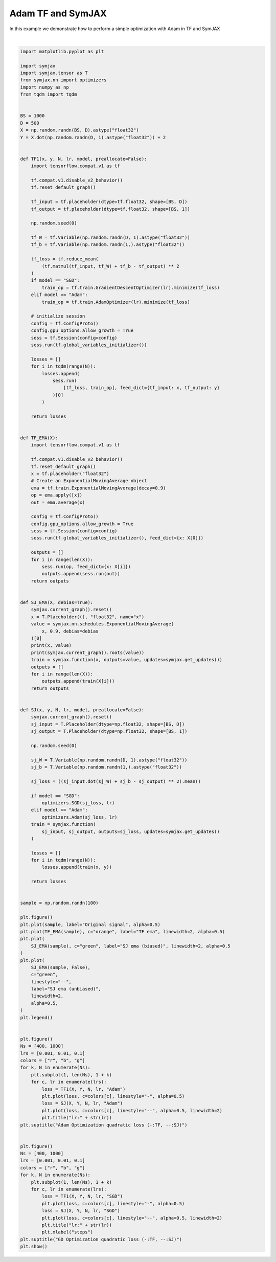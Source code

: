 .. only:: html

    .. note::
        :class: sphx-glr-download-link-note

        Click :ref:`here <sphx_glr_download_auto_examples_plot_compare_adam.py>`     to download the full example code
    .. rst-class:: sphx-glr-example-title

    .. _sphx_glr_auto_examples_plot_compare_adam.py:


Adam TF and SymJAX
==================

In this example we demonstrate how to perform a simple optimization with Adam in TF and SymJAX



.. rst-class:: sphx-glr-horizontal


    *

      .. image:: /auto_examples/images/sphx_glr_plot_compare_adam_001.svg
          :alt: plot compare adam
          :class: sphx-glr-multi-img

    *

      .. image:: /auto_examples/images/sphx_glr_plot_compare_adam_002.svg
          :alt: Adam Optimization quadratic loss (-:TF, --:SJ), lr:0.1, lr:0.1
          :class: sphx-glr-multi-img

    *

      .. image:: /auto_examples/images/sphx_glr_plot_compare_adam_003.svg
          :alt: GD Optimization quadratic loss (-:TF, --:SJ), lr:0.1, lr:0.1
          :class: sphx-glr-multi-img


.. rst-class:: sphx-glr-script-out

 Out:

 .. code-block:: none

    Placeholder(name=x, shape=(), dtype=float32, scope=/) Op(name=true_divide, fn=true_divide, shape=(), dtype=float32, scope=/ExponentialMovingAverage/)
    [Variable(name=num_steps, shape=(), dtype=int32, trainable=False, scope=/ExponentialMovingAverage/), Variable(name=EMA, shape=(), dtype=float32, trainable=False, scope=/ExponentialMovingAverage/), Placeholder(name=x, shape=(), dtype=float32, scope=/)]
    Placeholder(name=x, shape=(), dtype=float32, scope=/) Op(name=add, fn=add, shape=(), dtype=float32, scope=/ExponentialMovingAverage/)
    [Placeholder(name=x, shape=(), dtype=float32, scope=/), Variable(name=EMA, shape=(), dtype=float32, trainable=False, scope=/ExponentialMovingAverage/)]
      0%|          | 0/400 [00:00<?, ?it/s]     29%|##9       | 117/400 [00:00<00:00, 1167.66it/s]     66%|######6   | 264/400 [00:00<00:00, 1243.99it/s]    100%|##########| 400/400 [00:00<00:00, 1359.29it/s]
      0%|          | 0/400 [00:00<?, ?it/s]      0%|          | 1/400 [00:00<01:58,  3.38it/s]     16%|#6        | 65/400 [00:00<01:09,  4.81it/s]     32%|###1      | 127/400 [00:00<00:39,  6.85it/s]     48%|####8     | 193/400 [00:00<00:21,  9.75it/s]     65%|######5   | 260/400 [00:00<00:10, 13.84it/s]     83%|########3 | 333/400 [00:00<00:03, 19.61it/s]    100%|##########| 400/400 [00:00<00:00, 448.34it/s]
      0%|          | 0/400 [00:00<?, ?it/s]     31%|###1      | 125/400 [00:00<00:00, 1244.15it/s]     71%|#######   | 283/400 [00:00<00:00, 1327.70it/s]    100%|##########| 400/400 [00:00<00:00, 1454.29it/s]
      0%|          | 0/400 [00:00<?, ?it/s]      0%|          | 1/400 [00:00<01:29,  4.45it/s]     19%|#8        | 75/400 [00:00<00:51,  6.35it/s]     36%|###6      | 146/400 [00:00<00:28,  9.03it/s]     53%|#####3    | 213/400 [00:00<00:14, 12.83it/s]     70%|#######   | 282/400 [00:00<00:06, 18.18it/s]     86%|########6 | 346/400 [00:00<00:02, 25.65it/s]    100%|##########| 400/400 [00:00<00:00, 488.27it/s]
      0%|          | 0/400 [00:00<?, ?it/s]     30%|###       | 120/400 [00:00<00:00, 1196.38it/s]     70%|######9   | 278/400 [00:00<00:00, 1288.65it/s]    100%|##########| 400/400 [00:00<00:00, 1430.54it/s]
      0%|          | 0/400 [00:00<?, ?it/s]      0%|          | 1/400 [00:00<01:33,  4.25it/s]     17%|#7        | 69/400 [00:00<00:54,  6.05it/s]     33%|###3      | 133/400 [00:00<00:31,  8.61it/s]     49%|####9     | 196/400 [00:00<00:16, 12.23it/s]     66%|######6   | 266/400 [00:00<00:07, 17.34it/s]     82%|########2 | 328/400 [00:00<00:02, 24.48it/s]     97%|#########7| 388/400 [00:00<00:00, 34.36it/s]    100%|##########| 400/400 [00:00<00:00, 465.16it/s]
      0%|          | 0/1000 [00:00<?, ?it/s]     12%|#1        | 119/1000 [00:00<00:00, 1189.00it/s]     28%|##7       | 276/1000 [00:00<00:00, 1281.73it/s]     43%|####3     | 430/1000 [00:00<00:00, 1347.66it/s]     58%|#####8    | 580/1000 [00:00<00:00, 1389.45it/s]     73%|#######3  | 734/1000 [00:00<00:00, 1429.67it/s]     89%|########8 | 887/1000 [00:00<00:00, 1456.83it/s]    100%|##########| 1000/1000 [00:00<00:00, 1481.06it/s]
      0%|          | 0/1000 [00:00<?, ?it/s]      0%|          | 1/1000 [00:00<03:46,  4.40it/s]      7%|7         | 71/1000 [00:00<02:28,  6.28it/s]     14%|#3        | 139/1000 [00:00<01:36,  8.93it/s]     21%|##        | 209/1000 [00:00<01:02, 12.69it/s]     28%|##7       | 276/1000 [00:00<00:40, 17.98it/s]     34%|###4      | 340/1000 [00:00<00:26, 25.37it/s]     40%|####      | 401/1000 [00:00<00:16, 35.60it/s]     46%|####6     | 464/1000 [00:00<00:10, 49.64it/s]     53%|#####2    | 526/1000 [00:01<00:06, 68.54it/s]     59%|#####8    | 586/1000 [00:01<00:04, 92.97it/s]     64%|######4   | 645/1000 [00:01<00:02, 123.53it/s]     70%|#######   | 702/1000 [00:01<00:01, 160.98it/s]     76%|#######6  | 765/1000 [00:01<00:01, 207.11it/s]     83%|########2 | 830/1000 [00:01<00:00, 260.12it/s]     89%|########9 | 894/1000 [00:01<00:00, 316.39it/s]     96%|#########6| 960/1000 [00:01<00:00, 374.16it/s]    100%|##########| 1000/1000 [00:01<00:00, 549.01it/s]
      0%|          | 0/1000 [00:00<?, ?it/s]     12%|#1        | 118/1000 [00:00<00:00, 1176.67it/s]     26%|##6       | 260/1000 [00:00<00:00, 1238.82it/s]     41%|####1     | 413/1000 [00:00<00:00, 1311.99it/s]     56%|#####6    | 565/1000 [00:00<00:00, 1366.31it/s]     70%|#######   | 705/1000 [00:00<00:00, 1375.46it/s]     86%|########5 | 856/1000 [00:00<00:00, 1413.09it/s]    100%|##########| 1000/1000 [00:00<00:00, 1436.30it/s]
      0%|          | 0/1000 [00:00<?, ?it/s]      0%|          | 1/1000 [00:00<03:44,  4.45it/s]      7%|7         | 70/1000 [00:00<02:26,  6.34it/s]     14%|#4        | 141/1000 [00:00<01:35,  9.02it/s]     21%|##1       | 212/1000 [00:00<01:01, 12.82it/s]     28%|##8       | 282/1000 [00:00<00:39, 18.17it/s]     35%|###5      | 352/1000 [00:00<00:25, 25.67it/s]     42%|####2     | 423/1000 [00:00<00:15, 36.10it/s]     49%|####9     | 494/1000 [00:00<00:10, 50.47it/s]     56%|#####6    | 563/1000 [00:01<00:06, 69.89it/s]     63%|######2   | 629/1000 [00:01<00:03, 94.16it/s]     70%|######9   | 696/1000 [00:01<00:02, 126.82it/s]     76%|#######6  | 763/1000 [00:01<00:01, 167.50it/s]     83%|########2 | 827/1000 [00:01<00:00, 214.51it/s]     89%|########9 | 891/1000 [00:01<00:00, 261.41it/s]     96%|#########5| 956/1000 [00:01<00:00, 318.45it/s]    100%|##########| 1000/1000 [00:01<00:00, 570.27it/s]
      0%|          | 0/1000 [00:00<?, ?it/s]     12%|#1        | 118/1000 [00:00<00:00, 1177.08it/s]     27%|##7       | 272/1000 [00:00<00:00, 1264.32it/s]     43%|####2     | 426/1000 [00:00<00:00, 1335.04it/s]     57%|#####7    | 575/1000 [00:00<00:00, 1377.03it/s]     72%|#######2  | 725/1000 [00:00<00:00, 1411.05it/s]     87%|########6 | 868/1000 [00:00<00:00, 1415.34it/s]    100%|##########| 1000/1000 [00:00<00:00, 1443.79it/s]
      0%|          | 0/1000 [00:00<?, ?it/s]      0%|          | 1/1000 [00:00<03:49,  4.35it/s]      6%|6         | 65/1000 [00:00<02:30,  6.20it/s]     13%|#3        | 133/1000 [00:00<01:38,  8.82it/s]     20%|##        | 203/1000 [00:00<01:03, 12.53it/s]     27%|##7       | 272/1000 [00:00<00:40, 17.76it/s]     34%|###4      | 342/1000 [00:00<00:26, 25.10it/s]     40%|####      | 403/1000 [00:00<00:16, 35.23it/s]     47%|####7     | 471/1000 [00:00<00:10, 49.23it/s]     54%|#####3    | 537/1000 [00:01<00:06, 68.14it/s]     60%|######    | 600/1000 [00:01<00:04, 92.88it/s]     66%|######6   | 662/1000 [00:01<00:02, 124.56it/s]     72%|#######2  | 724/1000 [00:01<00:01, 163.55it/s]     79%|#######9  | 790/1000 [00:01<00:00, 211.14it/s]     86%|########6 | 860/1000 [00:01<00:00, 266.89it/s]     93%|#########3| 931/1000 [00:01<00:00, 328.29it/s]    100%|##########| 1000/1000 [00:01<00:00, 574.27it/s]
      0%|          | 0/400 [00:00<?, ?it/s]     37%|###7      | 149/400 [00:00<00:00, 1483.26it/s]     82%|########1 | 326/400 [00:00<00:00, 1558.70it/s]    100%|##########| 400/400 [00:00<00:00, 1650.03it/s]
      0%|          | 0/400 [00:00<?, ?it/s]      0%|          | 1/400 [00:00<01:10,  5.66it/s]     42%|####2     | 170/400 [00:00<00:28,  8.07it/s]     82%|########2 | 329/400 [00:00<00:06, 11.50it/s]    100%|##########| 400/400 [00:00<00:00, 943.94it/s]
      0%|          | 0/400 [00:00<?, ?it/s]     38%|###8      | 152/400 [00:00<00:00, 1518.83it/s]     81%|########  | 323/400 [00:00<00:00, 1570.09it/s]    100%|##########| 400/400 [00:00<00:00, 1634.13it/s]
      0%|          | 0/400 [00:00<?, ?it/s]      0%|          | 1/400 [00:00<01:14,  5.33it/s]     41%|####      | 163/400 [00:00<00:31,  7.61it/s]     81%|########1 | 324/400 [00:00<00:07, 10.85it/s]    100%|##########| 400/400 [00:00<00:00, 921.26it/s]
      0%|          | 0/400 [00:00<?, ?it/s]     37%|###7      | 149/400 [00:00<00:00, 1483.01it/s]     79%|#######8  | 315/400 [00:00<00:00, 1530.65it/s]    100%|##########| 400/400 [00:00<00:00, 1588.69it/s]
      0%|          | 0/400 [00:00<?, ?it/s]      0%|          | 1/400 [00:00<01:10,  5.64it/s]     42%|####2     | 168/400 [00:00<00:28,  8.05it/s]     83%|########2 | 332/400 [00:00<00:05, 11.48it/s]    100%|##########| 400/400 [00:00<00:00, 955.97it/s]
      0%|          | 0/1000 [00:00<?, ?it/s]     16%|#5        | 159/1000 [00:00<00:00, 1581.06it/s]     34%|###4      | 340/1000 [00:00<00:00, 1642.55it/s]     52%|#####1    | 515/1000 [00:00<00:00, 1670.75it/s]     68%|######8   | 681/1000 [00:00<00:00, 1666.51it/s]     85%|########5 | 853/1000 [00:00<00:00, 1679.76it/s]    100%|##########| 1000/1000 [00:00<00:00, 1702.86it/s]
      0%|          | 0/1000 [00:00<?, ?it/s]      0%|          | 1/1000 [00:00<03:28,  4.80it/s]     17%|#6        | 169/1000 [00:00<02:01,  6.85it/s]     33%|###3      | 330/1000 [00:00<01:08,  9.77it/s]     51%|#####     | 509/1000 [00:00<00:35, 13.93it/s]     68%|######7   | 677/1000 [00:00<00:16, 19.82it/s]     84%|########3 | 838/1000 [00:00<00:05, 28.17it/s]    100%|##########| 1000/1000 [00:00<00:00, 1236.65it/s]
      0%|          | 0/1000 [00:00<?, ?it/s]     11%|#         | 107/1000 [00:00<00:00, 1062.54it/s]     23%|##3       | 233/1000 [00:00<00:00, 1113.36it/s]     36%|###5      | 356/1000 [00:00<00:00, 1144.47it/s]     48%|####8     | 481/1000 [00:00<00:00, 1173.29it/s]     60%|######    | 603/1000 [00:00<00:00, 1186.03it/s]     73%|#######3  | 730/1000 [00:00<00:00, 1209.32it/s]     86%|########5 | 856/1000 [00:00<00:00, 1222.71it/s]     98%|#########7| 979/1000 [00:00<00:00, 1221.70it/s]    100%|##########| 1000/1000 [00:00<00:00, 1216.92it/s]
      0%|          | 0/1000 [00:00<?, ?it/s]      0%|          | 1/1000 [00:00<03:01,  5.52it/s]     16%|#5        | 155/1000 [00:00<01:47,  7.87it/s]     31%|###1      | 314/1000 [00:00<01:01, 11.22it/s]     48%|####8     | 480/1000 [00:00<00:32, 15.98it/s]     64%|######4   | 641/1000 [00:00<00:15, 22.73it/s]     80%|########  | 801/1000 [00:00<00:06, 32.27it/s]     96%|#########5| 955/1000 [00:00<00:00, 45.69it/s]    100%|##########| 1000/1000 [00:00<00:00, 1235.24it/s]
      0%|          | 0/1000 [00:00<?, ?it/s]     11%|#         | 108/1000 [00:00<00:00, 1077.70it/s]     24%|##3       | 235/1000 [00:00<00:00, 1128.58it/s]     36%|###6      | 362/1000 [00:00<00:00, 1167.42it/s]     48%|####8     | 484/1000 [00:00<00:00, 1180.35it/s]     61%|######1   | 610/1000 [00:00<00:00, 1202.99it/s]     74%|#######3  | 738/1000 [00:00<00:00, 1222.53it/s]     86%|########6 | 865/1000 [00:00<00:00, 1234.67it/s]    100%|#########9| 996/1000 [00:00<00:00, 1254.56it/s]    100%|##########| 1000/1000 [00:00<00:00, 1240.52it/s]
      0%|          | 0/1000 [00:00<?, ?it/s]      0%|          | 1/1000 [00:00<03:00,  5.54it/s]     17%|#7        | 173/1000 [00:00<01:44,  7.90it/s]     34%|###3      | 338/1000 [00:00<00:58, 11.26it/s]     50%|#####     | 500/1000 [00:00<00:31, 16.04it/s]     67%|######6   | 667/1000 [00:00<00:14, 22.81it/s]     83%|########2 | 828/1000 [00:00<00:05, 32.39it/s]     99%|#########9| 994/1000 [00:00<00:00, 45.89it/s]    100%|##########| 1000/1000 [00:00<00:00, 1271.36it/s]
    /home/vrael/anaconda3/lib/python3.7/site-packages/matplotlib/figure.py:445: UserWarning: Matplotlib is currently using agg, which is a non-GUI backend, so cannot show the figure.
      % get_backend())






|


.. code-block:: default


    import matplotlib.pyplot as plt

    import symjax
    import symjax.tensor as T
    from symjax.nn import optimizers
    import numpy as np
    from tqdm import tqdm


    BS = 1000
    D = 500
    X = np.random.randn(BS, D).astype("float32")
    Y = X.dot(np.random.randn(D, 1).astype("float32")) + 2


    def TF1(x, y, N, lr, model, preallocate=False):
        import tensorflow.compat.v1 as tf

        tf.compat.v1.disable_v2_behavior()
        tf.reset_default_graph()

        tf_input = tf.placeholder(dtype=tf.float32, shape=[BS, D])
        tf_output = tf.placeholder(dtype=tf.float32, shape=[BS, 1])

        np.random.seed(0)

        tf_W = tf.Variable(np.random.randn(D, 1).astype("float32"))
        tf_b = tf.Variable(np.random.randn(1,).astype("float32"))

        tf_loss = tf.reduce_mean(
            (tf.matmul(tf_input, tf_W) + tf_b - tf_output) ** 2
        )
        if model == "SGD":
            train_op = tf.train.GradientDescentOptimizer(lr).minimize(tf_loss)
        elif model == "Adam":
            train_op = tf.train.AdamOptimizer(lr).minimize(tf_loss)

        # initialize session
        config = tf.ConfigProto()
        config.gpu_options.allow_growth = True
        sess = tf.Session(config=config)
        sess.run(tf.global_variables_initializer())

        losses = []
        for i in tqdm(range(N)):
            losses.append(
                sess.run(
                    [tf_loss, train_op], feed_dict={tf_input: x, tf_output: y}
                )[0]
            )

        return losses


    def TF_EMA(X):
        import tensorflow.compat.v1 as tf

        tf.compat.v1.disable_v2_behavior()
        tf.reset_default_graph()
        x = tf.placeholder("float32")
        # Create an ExponentialMovingAverage object
        ema = tf.train.ExponentialMovingAverage(decay=0.9)
        op = ema.apply([x])
        out = ema.average(x)

        config = tf.ConfigProto()
        config.gpu_options.allow_growth = True
        sess = tf.Session(config=config)
        sess.run(tf.global_variables_initializer(), feed_dict={x: X[0]})

        outputs = []
        for i in range(len(X)):
            sess.run(op, feed_dict={x: X[i]})
            outputs.append(sess.run(out))
        return outputs


    def SJ_EMA(X, debias=True):
        symjax.current_graph().reset()
        x = T.Placeholder((), "float32", name="x")
        value = symjax.nn.schedules.ExponentialMovingAverage(
            x, 0.9, debias=debias
        )[0]
        print(x, value)
        print(symjax.current_graph().roots(value))
        train = symjax.function(x, outputs=value, updates=symjax.get_updates())
        outputs = []
        for i in range(len(X)):
            outputs.append(train(X[i]))
        return outputs


    def SJ(x, y, N, lr, model, preallocate=False):
        symjax.current_graph().reset()
        sj_input = T.Placeholder(dtype=np.float32, shape=[BS, D])
        sj_output = T.Placeholder(dtype=np.float32, shape=[BS, 1])

        np.random.seed(0)

        sj_W = T.Variable(np.random.randn(D, 1).astype("float32"))
        sj_b = T.Variable(np.random.randn(1,).astype("float32"))

        sj_loss = ((sj_input.dot(sj_W) + sj_b - sj_output) ** 2).mean()

        if model == "SGD":
            optimizers.SGD(sj_loss, lr)
        elif model == "Adam":
            optimizers.Adam(sj_loss, lr)
        train = symjax.function(
            sj_input, sj_output, outputs=sj_loss, updates=symjax.get_updates()
        )

        losses = []
        for i in tqdm(range(N)):
            losses.append(train(x, y))

        return losses


    sample = np.random.randn(100)

    plt.figure()
    plt.plot(sample, label="Original signal", alpha=0.5)
    plt.plot(TF_EMA(sample), c="orange", label="TF ema", linewidth=2, alpha=0.5)
    plt.plot(
        SJ_EMA(sample), c="green", label="SJ ema (biased)", linewidth=2, alpha=0.5
    )
    plt.plot(
        SJ_EMA(sample, False),
        c="green",
        linestyle="--",
        label="SJ ema (unbiased)",
        linewidth=2,
        alpha=0.5,
    )
    plt.legend()


    plt.figure()
    Ns = [400, 1000]
    lrs = [0.001, 0.01, 0.1]
    colors = ["r", "b", "g"]
    for k, N in enumerate(Ns):
        plt.subplot(1, len(Ns), 1 + k)
        for c, lr in enumerate(lrs):
            loss = TF1(X, Y, N, lr, "Adam")
            plt.plot(loss, c=colors[c], linestyle="-", alpha=0.5)
            loss = SJ(X, Y, N, lr, "Adam")
            plt.plot(loss, c=colors[c], linestyle="--", alpha=0.5, linewidth=2)
            plt.title("lr:" + str(lr))
    plt.suptitle("Adam Optimization quadratic loss (-:TF, --:SJ)")


    plt.figure()
    Ns = [400, 1000]
    lrs = [0.001, 0.01, 0.1]
    colors = ["r", "b", "g"]
    for k, N in enumerate(Ns):
        plt.subplot(1, len(Ns), 1 + k)
        for c, lr in enumerate(lrs):
            loss = TF1(X, Y, N, lr, "SGD")
            plt.plot(loss, c=colors[c], linestyle="-", alpha=0.5)
            loss = SJ(X, Y, N, lr, "SGD")
            plt.plot(loss, c=colors[c], linestyle="--", alpha=0.5, linewidth=2)
            plt.title("lr:" + str(lr))
            plt.xlabel("steps")
    plt.suptitle("GD Optimization quadratic loss (-:TF, --:SJ)")
    plt.show()


.. rst-class:: sphx-glr-timing

   **Total running time of the script:** ( 0 minutes  19.154 seconds)


.. _sphx_glr_download_auto_examples_plot_compare_adam.py:


.. only :: html

 .. container:: sphx-glr-footer
    :class: sphx-glr-footer-example



  .. container:: sphx-glr-download sphx-glr-download-python

     :download:`Download Python source code: plot_compare_adam.py <plot_compare_adam.py>`



  .. container:: sphx-glr-download sphx-glr-download-jupyter

     :download:`Download Jupyter notebook: plot_compare_adam.ipynb <plot_compare_adam.ipynb>`


.. only:: html

 .. rst-class:: sphx-glr-signature

    `Gallery generated by Sphinx-Gallery <https://sphinx-gallery.github.io>`_
